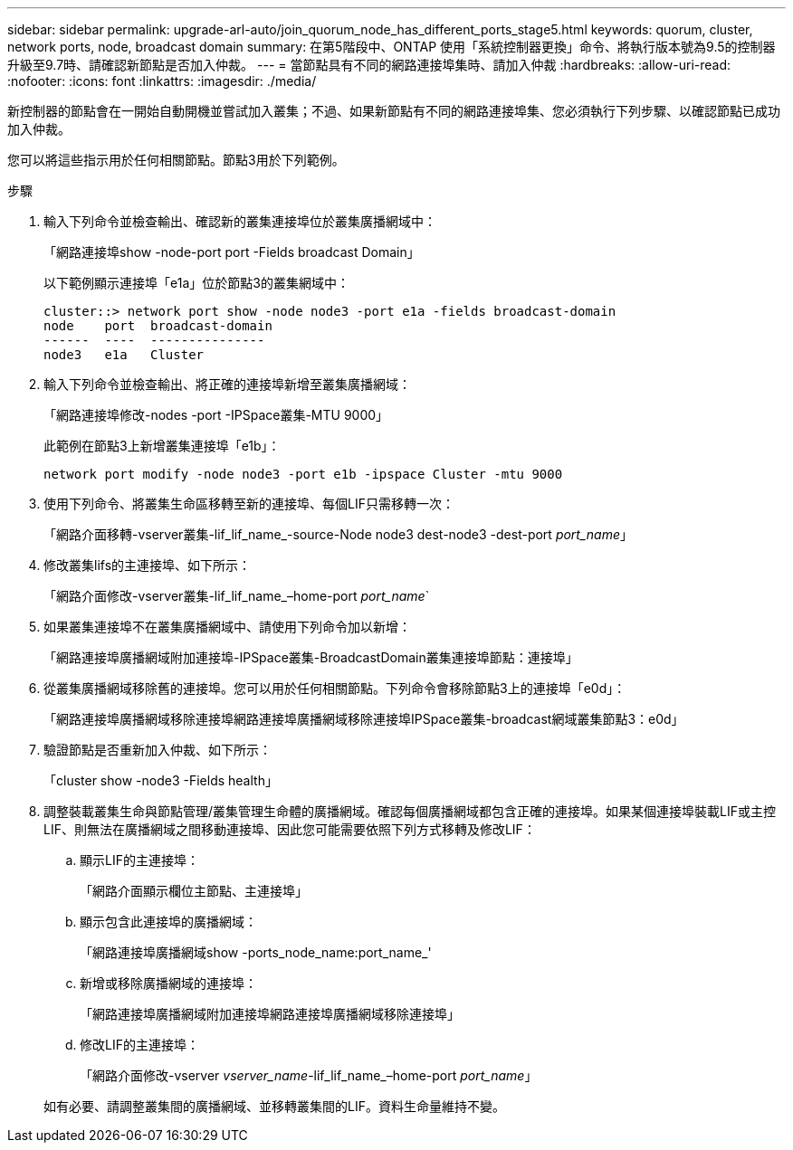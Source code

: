 ---
sidebar: sidebar 
permalink: upgrade-arl-auto/join_quorum_node_has_different_ports_stage5.html 
keywords: quorum, cluster, network ports, node, broadcast domain 
summary: 在第5階段中、ONTAP 使用「系統控制器更換」命令、將執行版本號為9.5的控制器升級至9.7時、請確認新節點是否加入仲裁。 
---
= 當節點具有不同的網路連接埠集時、請加入仲裁
:hardbreaks:
:allow-uri-read: 
:nofooter: 
:icons: font
:linkattrs: 
:imagesdir: ./media/


[role="lead"]
新控制器的節點會在一開始自動開機並嘗試加入叢集；不過、如果新節點有不同的網路連接埠集、您必須執行下列步驟、以確認節點已成功加入仲裁。

您可以將這些指示用於任何相關節點。節點3用於下列範例。

.步驟
. 輸入下列命令並檢查輸出、確認新的叢集連接埠位於叢集廣播網域中：
+
「網路連接埠show -node-port port -Fields broadcast Domain」

+
以下範例顯示連接埠「e1a」位於節點3的叢集網域中：

+
[listing]
----
cluster::> network port show -node node3 -port e1a -fields broadcast-domain
node    port  broadcast-domain
------  ----  ---------------
node3   e1a   Cluster
----
. 輸入下列命令並檢查輸出、將正確的連接埠新增至叢集廣播網域：
+
「網路連接埠修改-nodes -port -IPSpace叢集-MTU 9000」

+
此範例在節點3上新增叢集連接埠「e1b」：

+
[listing]
----
network port modify -node node3 -port e1b -ipspace Cluster -mtu 9000
----
. 使用下列命令、將叢集生命區移轉至新的連接埠、每個LIF只需移轉一次：
+
「網路介面移轉-vserver叢集-lif_lif_name_-source-Node node3 dest-node3 -dest-port _port_name_」

. 修改叢集lifs的主連接埠、如下所示：
+
「網路介面修改-vserver叢集-lif_lif_name_–home-port _port_name_`

. 如果叢集連接埠不在叢集廣播網域中、請使用下列命令加以新增：
+
「網路連接埠廣播網域附加連接埠-IPSpace叢集-BroadcastDomain叢集連接埠節點：連接埠」

. 從叢集廣播網域移除舊的連接埠。您可以用於任何相關節點。下列命令會移除節點3上的連接埠「e0d」：
+
「網路連接埠廣播網域移除連接埠網路連接埠廣播網域移除連接埠IPSpace叢集-broadcast網域叢集節點3：e0d」

. 驗證節點是否重新加入仲裁、如下所示：
+
「cluster show -node3 -Fields health」

. 調整裝載叢集生命與節點管理/叢集管理生命體的廣播網域。確認每個廣播網域都包含正確的連接埠。如果某個連接埠裝載LIF或主控LIF、則無法在廣播網域之間移動連接埠、因此您可能需要依照下列方式移轉及修改LIF：
+
.. 顯示LIF的主連接埠：
+
「網路介面顯示欄位主節點、主連接埠」

.. 顯示包含此連接埠的廣播網域：
+
「網路連接埠廣播網域show -ports_node_name:port_name_'

.. 新增或移除廣播網域的連接埠：
+
「網路連接埠廣播網域附加連接埠網路連接埠廣播網域移除連接埠」

.. 修改LIF的主連接埠：
+
「網路介面修改-vserver _vserver_name_-lif_lif_name_–home-port _port_name_」

+
如有必要、請調整叢集間的廣播網域、並移轉叢集間的LIF。資料生命量維持不變。




